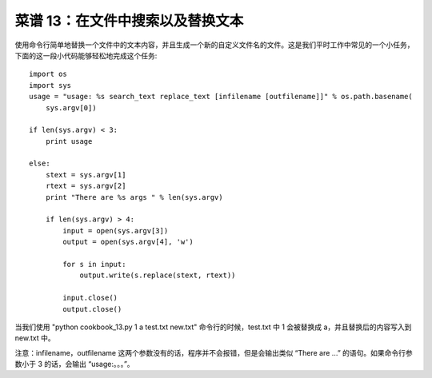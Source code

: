 .. _cookbook_13:


菜谱 13：在文件中搜索以及替换文本
=====================================

使用命令行简单地替换一个文件中的文本内容，并且生成一个新的自定义文件名的文件。这是我们平时工作中常见的一个小任务，下面的这一段小代码能够轻松地完成这个任务::

	import os
	import sys
	usage = "usage: %s search_text replace_text [infilename [outfilename]]" % os.path.basename(
	    sys.argv[0])

	if len(sys.argv) < 3:
	    print usage

	else:
	    stext = sys.argv[1]
	    rtext = sys.argv[2]
	    print "There are %s args " % len(sys.argv)

	    if len(sys.argv) > 4:
	        input = open(sys.argv[3])
	        output = open(sys.argv[4], 'w')

	        for s in input:
	            output.write(s.replace(stext, rtext))

	        input.close()
	        output.close()

当我们使用 "python cookbook_13.py 1 a test.txt new.txt" 命令行的时候，test.txt 中 1 会被替换成 a，并且替换后的内容写入到 new.txt 中。

注意：infilename，outfilename 这两个参数没有的话，程序并不会报错，但是会输出类似 “There are ...” 的语句。如果命令行参数小于 3 的话，会输出 “usage:。。。”。